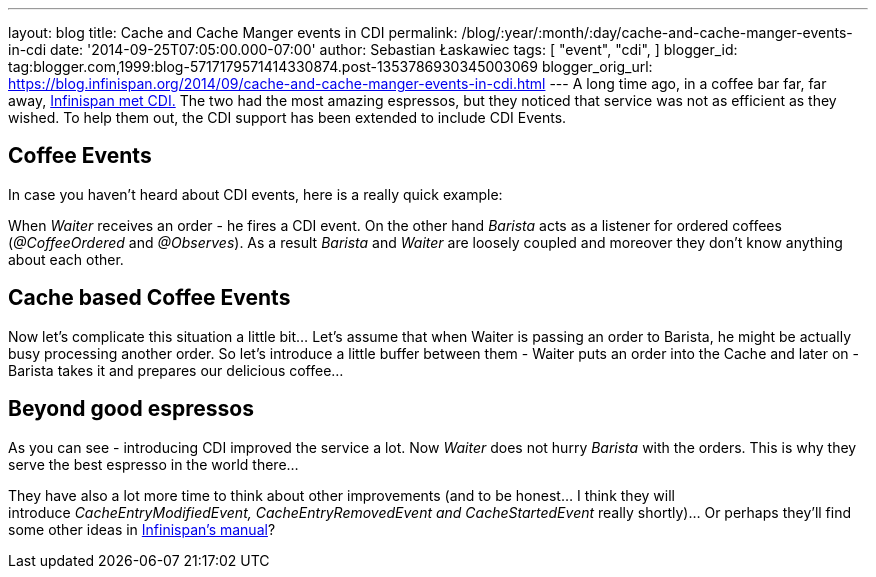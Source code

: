 ---
layout: blog
title: Cache and Cache Manger events in CDI
permalink: /blog/:year/:month/:day/cache-and-cache-manger-events-in-cdi
date: '2014-09-25T07:05:00.000-07:00'
author: Sebastian Łaskawiec
tags: [ "event",
"cdi",
]
blogger_id: tag:blogger.com,1999:blog-5717179571414330874.post-1353786930345003069
blogger_orig_url: https://blog.infinispan.org/2014/09/cache-and-cache-manger-events-in-cdi.html
---
A long time ago, in a coffee bar far, far away,
http://blog.infinispan.org/2011/09/when-infinispan-meets-cdi.html[Infinispan
met CDI.] The two had the most amazing espressos, but they noticed that
service was not as efficient as they wished. To help them out, the CDI
support has been extended to include CDI Events.


== Coffee Events



In case you haven't heard about CDI events, here is a really quick
example:


When _Waiter_ receives an order - he fires a CDI event. On the other
hand _Barista_ acts as a listener for ordered coffees (_@CoffeeOrdered_
and _@Observes_). As a result _Barista_ and _Waiter_ are loosely coupled
and moreover they don't know anything about each other.


== Cache based Coffee Events



Now let's complicate this situation a little bit... Let's assume that
when Waiter is passing an order to Barista, he might be actually busy
processing another order. So let's introduce a little buffer between
them - Waiter puts an order into the Cache and later on - Barista takes
it and prepares our delicious coffee...




== Beyond good espressos


As you can see - introducing CDI improved the service a lot. Now
_Waiter_ does not hurry _Barista_ with the orders. This is why they
serve the best espresso in the world there...

They have also a lot more time to think about other improvements (and to
be honest... I think they will
introduce __CacheEntryModifiedEvent, CacheEntryRemovedEvent
and CacheStartedEvent __really shortly)... Or perhaps they'll find some
other ideas in
http://infinispan.org/docs/7.0.x/user_guide/user_guide.html#_listeners_and_notifications[Infinispan's
manual]?
